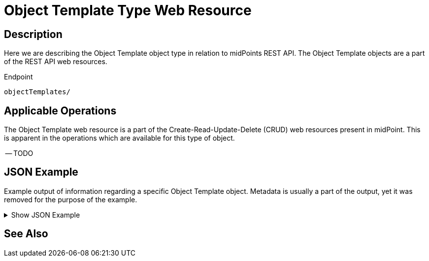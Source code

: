 = Object Template Type Web Resource
:page-nav-title: REST API Object Template Resource
:page-display-order: 2500
:page-toc: top

== Description

Here we are describing the Object Template object type in relation to midPoints REST API. The
Object Template objects are a part of the REST API web resources.

.Endpoint
[source, http]
----
objectTemplates/
----

== Applicable Operations

The Object Template web resource is a part of the Create-Read-Update-Delete (CRUD) web resources
present in midPoint. This is apparent in the operations which are available for this type of object.

-- TODO
// - xref:/midpoint/reference/interfaces/rest/operations/create-op-rest/[Create Operation]
// - xref:/midpoint/reference/interfaces/rest/operations/get-op-rest/[Get Operation]
// - xref:/midpoint/reference/interfaces/rest/operations/search-op-rest/[Search Operation]
// - xref:/midpoint/reference/interfaces/rest/operations/modify-op-rest/[Modify Operation]
// - xref:/midpoint/reference/interfaces/rest/operations/delete-op-rest/[Delete Operation]
// - xref:/midpoint/reference/interfaces/rest/operations/generate-and-validate-concrete-op-rest/[Generate and Validate Operations]

== JSON Example

Example output of information regarding a specific Object Template object. Metadata is usually a
part of the output, yet it was removed for the purpose of the example.

.Show JSON Example
[%collapsible]
====
[source, http]
----

----
====

== See Also
